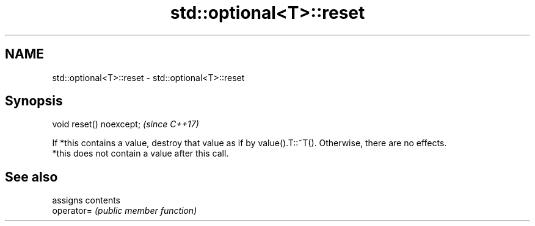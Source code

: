 .TH std::optional<T>::reset 3 "2020.03.24" "http://cppreference.com" "C++ Standard Libary"
.SH NAME
std::optional<T>::reset \- std::optional<T>::reset

.SH Synopsis

  void reset() noexcept;  \fI(since C++17)\fP

  If *this contains a value, destroy that value as if by value().T::~T(). Otherwise, there are no effects.
  *this does not contain a value after this call.

.SH See also


            assigns contents
  operator= \fI(public member function)\fP




